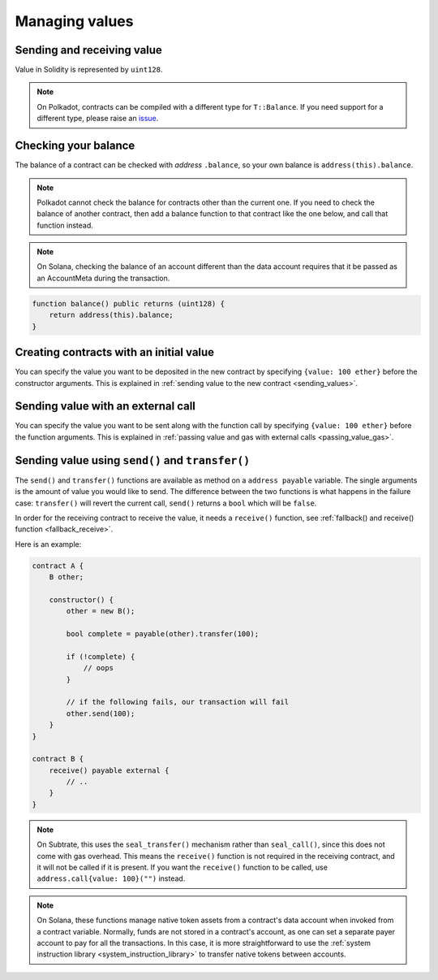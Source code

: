 Managing values
===============

Sending and receiving value
___________________________

Value in Solidity is represented by ``uint128``.

.. note::

    On Polkadot, contracts can be compiled with a different type for ``T::Balance``. If you
    need support for a different type, please raise an
    `issue <https://github.com/hyperledger/solang/issues>`_.

Checking your balance
_____________________

The balance of a contract can be checked with `address` ``.balance``, so your own balance
is ``address(this).balance``.

.. note::
    Polkadot cannot check the balance for contracts other than the current
    one. If you need to check the balance of another contract, then add a balance
    function to that contract like the one below, and call that function instead.

.. note::
    On Solana, checking the balance of an account different than the data account
    requires that it be passed as an AccountMeta during the transaction.

.. code-block:: solidity

    function balance() public returns (uint128) {
        return address(this).balance;
    }

Creating contracts with an initial value
________________________________________

You can specify the value you want to be deposited in the new contract by
specifying ``{value: 100 ether}`` before the constructor arguments. This is
explained in :ref:`sending value to the new contract <sending_values>`.

Sending value with an external call
___________________________________

You can specify the value you want to be sent along with the function call by
specifying ``{value: 100 ether}`` before the function arguments. This is
explained in :ref:`passing value and gas with external calls <passing_value_gas>`.

.. _send_transfer:

Sending value using ``send()`` and ``transfer()``
_________________________________________________

The ``send()`` and ``transfer()`` functions are available as method on a
``address payable`` variable. The single arguments is the amount of value you
would like to send. The difference between the two functions is what happens
in the failure case: ``transfer()`` will revert the current call, ``send()``
returns a ``bool`` which will be ``false``.

In order for the receiving contract to receive the value, it needs a ``receive()``
function, see :ref:`fallback() and receive() function <fallback_receive>`.

Here is an example:

.. code-block:: solidity

    contract A {
        B other;

        constructor() {
            other = new B();

            bool complete = payable(other).transfer(100);

            if (!complete) {
                // oops
            }

            // if the following fails, our transaction will fail
            other.send(100);
        }
    }

    contract B {
        receive() payable external {
            // ..
        }
    }

.. note::
    On Subtrate, this uses the ``seal_transfer()`` mechanism rather than ``seal_call()``, since this
    does not come with gas overhead. This means the ``receive()`` function is not required in the
    receiving contract, and it will not be called if it is present. If you want the ``receive()``
    function to be called, use ``address.call{value: 100}("")`` instead.

.. note::
    On Solana, these functions manage native token assets from a contract's data account when
    invoked from a contract variable. Normally, funds are not stored in a contract's account, as
    one can set a separate payer account to pay for all the transactions. In this case, it is more
    straightforward to use the :ref:`system instruction library <system_instruction_library>` to transfer
    native tokens between accounts.
